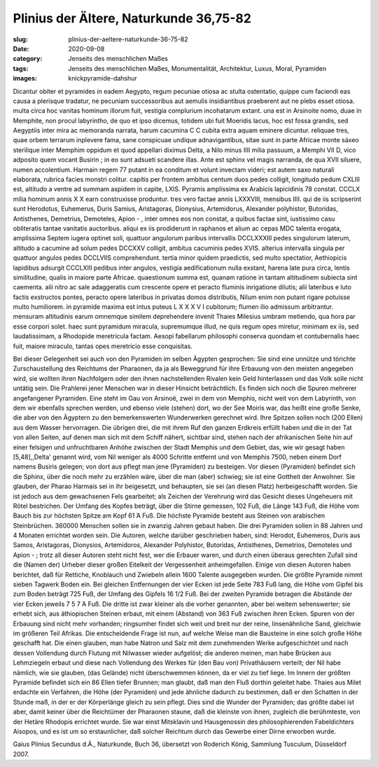 Plinius der Ältere, Naturkunde 36,75-82
=======================================

:slug: plinius-der-aeltere-naturkunde-36-75-82
:date: 2020-09-08
:category: Jenseits des menschlichen Maßes
:tags: Jenseits des menschlichen Maßes, Monumentalität, Architektur, Luxus, Moral, Pyramiden
:images: knickpyramide-dahshur

.. class:: original

    Dicantur obiter et pyramides in eadem Aegypto, regum pecuniae otiosa ac stulta ostentatio, quippe cum faciendi eas causa a plerisque tradatur, ne pecuniam successoribus aut aemulis insidiantibus praeberent aut ne plebs esset otiosa. multa circa hoc vanitas hominum illorum fuit, vestigia complurium incohatarum extant. una est in Arsinoite nomo, duae in Memphite, non procul labyrintho, de quo et ipso dicemus, totidem ubi fuit Moeridis lacus, hoc est fossa grandis, sed Aegyptiis inter mira ac memoranda narrata, harum cacumina C C cubita extra aquam eminere dicuntur. reliquae tres, quae orbem terrarum inplevere fama, sane conspicuae undique adnavigantibus, sitae sunt in parte Africae monte sáxeo sterilique inter Memphim oppidum et quod appellari diximus Delta, a Nilo minus IIII milia passuum, a Memphi VII D, vico adposito quem vocant Busirin ; in eo sunt adsueti scandere illas. Ante est sphinx vel magis narranda, de qua XVII siluere, numen accolentium. Harmain regem 77 putant in ea conditum et volunt invectam videri; est autem saxo naturali elaborata, rubrica facies monstri colitur. capitis per frontem ambitus centum duos pedes colligit, longitudo pedum CXLIII est, altitudo a ventre ad summam aspidem in capite, LXIS. Pyramis amplissima ex Arabicis lapicidinis 78 constat. CCCLX milia hominum annis X X earn construxisse produntur. tres vero factae annis LXXXVIII, mensibus IIII. qui de iis scripserint sunt Herodotus, Euhemerus, Duris Samius, Aristagoras, Dionysius, Artemidorus, Alexander polyhistor, Butoridas, Antisthenes, Demetrius, Demoteles, Apion - , inter omnes eos non constat, a quibus factae sint, iustissimo casu obliteratis tantae vanitatis auctoribus. aliqui ex iis prodiderunt in raphanos et alium ac cepas MDC talenta erogata, amplissima Septem iugera optinet soli, quattuor angulorum paribus intervallis DCCLXXXIII pedes singulorum laterum, altitudo a cacumine ad solum pedes DCCXXV colligit, ambitus cacuminis pedes XVIS. alterius intervalla singula per quattuor angulos pedes DCCLVIIS comprehendunt. tertia minor quidem praedictis, sed multo spectatior, Aethiopicis lapidibus adsurgit CCCLXIII pedibus inter angulos, vestigia aedificationum nulla exstant, harena late pura circa, lentis similitudine, qualis in maiore parte Africae. quaestionum summa est, quanam ratione in tantam altitudinem subiecta sint caementa. alii nitro ac sale adaggeratis cum crescente opere et peracto fluminis inrigatione dilutis; alii lateribus e luto factis exstructos pontes, peracto opere lateribus in privatas domos distributis, Nilum enim non putant rigare potuisse multo humiliorem. in pyramide maxima est intus puteus L X X X V I cubitorum; flumen ilio admissum arbitrantur. mensuram altitudinis earum omnemque similem deprehendere
    invenit Thaies Milesius umbram metiendo, qua hora par esse corpori solet. haec sunt pyramidum miracula, supremumque illud, ne quis regum opes miretur, minimam ex iis, sed laudatissimam, a Rhodopide meretricula factam. Aesopi fabellarum philosophi conserva quondam et contubernalis haec fuit, maiore miraculo, tantas opes meretricio esse conquisitas.

.. class:: translation

    Bei dieser Gelegenheit sei auch von den Pyramiden im selben Ägypten gesprochen: Sie sind eine unnütze und törichte Zurschaustellung des Reichtums der Pharaonen, da ja als Beweggrund für ihre Erbauung von den meisten angegeben wird, sie wollten ihren Nachfolgern oder den ihnen nachstellenden Rivalen kein Geld hinterlassen und das Volk solle nicht untätig sein. Die Prahlerei jener Menschen war in dieser Hinsicht beträchtlich. Es finden sich noch die Spuren mehrerer angefangener Pyramiden. Eine steht im Gau von Arsinoë, zwei in dem von Memphis, nicht weit von dem Labyrinth, von dem wir ebenfalls sprechen werden, und ebenso viele (stehen) dort, wo der See Moiris war, das heißt eine große Senke, die aber von den Ägyptern zu den bemerkenswerten Wunderwerken gerechnet wird. Ihre Spitzen sollen noch (200 Ellen) aus dem Wasser hervorragen. Die übrigen drei, die mit ihrem Ruf den ganzen Erdkreis erfüllt haben und die in der Tat von allen Seiten, auf denen man sich mit dem Schiff nähert, sichtbar sind, stehen nach der afrikanischen Seite hin auf einer felsigen und unfruchtbaren Anhöhe zwischen der Stadt Memphis und dem Gebiet, das, wie wir gesagt haben [5,48],,Delta' genannt wird, vom Nil weniger als 4000 Schritte entfernt und von Memphis 7500, neben einem Dorf namens Busiris gelegen; von dort aus pflegt man jene (Pyramiden) zu besteigen. Vor diesen (Pyramiden) befindet sich die Sphinx, über die noch mehr zu erzählen wäre, über die man (aber) schwieg; sie ist eine Gottheit der Anwohner. Sie glauben, der Pharao Harmais sei in ihr beigesetzt, und behaupten, sie sei (an diesen Platz) herbeigeschafft worden. Sie ist jedoch aus dem gewachsenen Fels gearbeitet; als Zeichen der Verehrung wird das Gesicht dieses Ungeheuers mit Rötel bestrichen. Der Umfang des Kopfes beträgt, über die Stirne gemessen, 102 Fuß, die Länge 143 Fuß, die Höhe vom Bauch bis zur höchsten Spitze am Kopf 61 Ά Fuß. Die höchste Pyramide besteht aus Steinen von arabischen Steinbrüchen. 360000 Menschen sollen sie in zwanzig Jahren gebaut haben. Die drei Pyramiden sollen in 88 Jahren und 4 Monaten errichtet worden sein. Die Autoren, welche darüber geschrieben haben, sind: Herodot, Euhemeros, Duris aus Samos, Aristagoras, Dionysios, Artemidoros, Alexander Polyhistor, Butoridas, Antisthenes, Demetrios, Demoteles und Apion - ; trotz all dieser Autoren steht nicht fest, wer die Erbauer waren, und durch einen überaus gerechten Zufall sind die (Namen der) Urheber dieser großen Eitelkeit der Vergessenheit anheimgefallen. Einige von diesen Autoren haben berichtet, daß für Rettiche, Knoblauch und Zwiebeln allein 1600 Talente ausgegeben wurden. Die größte Pyramide nimmt sieben Tagwerk Boden ein. Bei gleichen Entfernungen der vier Ecken ist jede Seite 783 Fuß lang, die Höhe vom Gipfel bis zum Boden beträgt 725 Fuß, der Umfang des Gipfels 16 1/2 Fuß. Bei der zweiten Pyramide betragen die Abstände der vier Ecken jeweils 7 5 7 Ά Fuß. Die dritte ist zwar kleiner als die vorher genannten, aber bei weitem sehenswerter; sie erhebt sich, aus äthiopischen Steinen erbaut, mit einem (Abstand) von 363 Fuß zwischen ihren Ecken. Spuren von der Erbauung sind nicht mehr vorhanden; ringsumher findet sich weit und breit nur der reine, linsenähnliche Sand, gleichwie im größeren Teil Afrikas. Die entscheidende Frage ist nun, auf welche Weise man die Bausteine in eine solch große Höhe geschafft hat. Die einen glauben, man habe Natron und Salz mit dem zunehmenden Werke aufgeschichtet und nach dessen Vollendung durch Flutung mit Nilwasser wieder aufgelöst; die anderen meinen, man habe Brücken aus Lehmziegeln erbaut und diese nach Vollendung des Werkes für (den Bau von) Privathäusern verteilt; der Nil habe nämlich, wie sie glauben, (das Gelände) nicht überschwemmen können, da er viel zu tief liege. Im Innern der größten Pyramide befindet sich ein 86 Ellen tiefer Brunnen; man glaubt, daß man den Fluß dorthin geleitet habe. Thaies aus Milet erdachte ein Verfahren, die Höhe (der Pyramiden) und jede ähnliche dadurch zu bestimmen, daß er den Schatten in der Stunde maß, in der er der Körperlänge gleich zu sein pflegt. Dies sind die Wunder der Pyramiden; das größte dabei ist aber, damit keiner über die Reichtümer der Pharaonen staune, daß die kleinste von ihnen, zugleich die berühmteste, von der Hetäre Rhodopis errichtet wurde. Sie war einst Mitsklavin und Hausgenossin des philosophierenden Fabeldichters Aisopos, und es ist um so erstaunlicher, daß solcher Reichtum durch das Gewerbe einer Dirne erworben wurde.

.. class:: translation-source

    Gaius Plinius Secundus d.Ä., Naturkunde, Buch 36, übersetzt von Roderich König, Sammlung Tusculum, Düsseldorf 2007.
